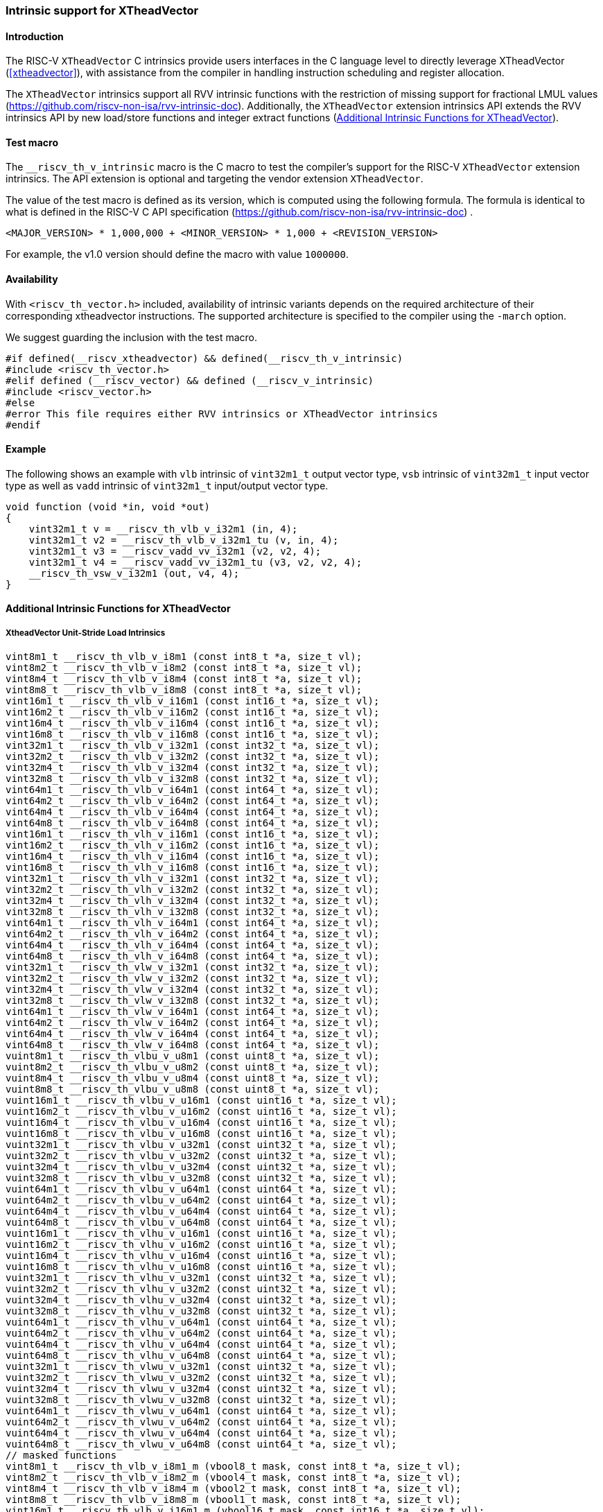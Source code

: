 [#intrinsics]
=== Intrinsic support for XTheadVector

==== Introduction
The RISC-V `XTheadVector` C intrinsics provide users interfaces in the C language level to directly leverage XTheadVector (<<#xtheadvector>>), with assistance from the compiler in handling instruction scheduling and register allocation.

The `XTheadVector` intrinsics support all RVV intrinsic functions with the restriction of missing support for fractional LMUL values (https://github.com/riscv-non-isa/rvv-intrinsic-doc). Additionally, the `XTheadVector` extension intrinsics API extends the RVV intrinsics API by new load/store functions and integer extract functions (<<#appendix>>).

==== Test macro
The `__riscv_th_v_intrinsic` macro is the C macro to test the compiler's support for the RISC-V `XTheadVector` extension intrinsics. The API extension is optional and targeting the vendor extension `XTheadVector`.

The value of the test macro is defined as its version, which is computed using the following formula. The formula is identical to what is defined in the RISC-V C API specification (https://github.com/riscv-non-isa/rvv-intrinsic-doc) .

----
<MAJOR_VERSION> * 1,000,000 + <MINOR_VERSION> * 1,000 + <REVISION_VERSION>
----

For example, the v1.0 version should define the macro with value `1000000`.

==== Availability

With `<riscv_th_vector.h>` included, availability of intrinsic variants depends on the required architecture of their corresponding xtheadvector instructions. The supported architecture is specified to the compiler using the `-march` option.

We suggest guarding the inclusion with the test macro.

[,c]
----
#if defined(__riscv_xtheadvector) && defined(__riscv_th_v_intrinsic)
#include <riscv_th_vector.h>
#elif defined (__riscv_vector) && defined (__riscv_v_intrinsic)
#include <riscv_vector.h>
#else
#error This file requires either RVV intrinsics or XTheadVector intrinsics
#endif
----

==== Example

The following shows an example with `vlb` intrinsic of `vint32m1_t` output vector type, `vsb` intrinsic of `vint32m1_t` input vector type as well as `vadd` intrinsic of `vint32m1_t` input/output vector type.

[,c]
----
void function (void *in, void *out)
{
    vint32m1_t v = __riscv_th_vlb_v_i32m1 (in, 4);
    vint32m1_t v2 = __riscv_th_vlb_v_i32m1_tu (v, in, 4);
    vint32m1_t v3 = __riscv_vadd_vv_i32m1 (v2, v2, 4);
    vint32m1_t v4 = __riscv_vadd_vv_i32m1_tu (v3, v2, v2, 4);
    __riscv_th_vsw_v_i32m1 (out, v4, 4);
}
----

[#appendix]
==== Additional Intrinsic Functions for XTheadVector

[[xtheadvector-unit-stride-load]]
===== XtheadVector Unit-Stride Load Intrinsics

[,c]
----
vint8m1_t __riscv_th_vlb_v_i8m1 (const int8_t *a, size_t vl);
vint8m2_t __riscv_th_vlb_v_i8m2 (const int8_t *a, size_t vl);
vint8m4_t __riscv_th_vlb_v_i8m4 (const int8_t *a, size_t vl);
vint8m8_t __riscv_th_vlb_v_i8m8 (const int8_t *a, size_t vl);
vint16m1_t __riscv_th_vlb_v_i16m1 (const int16_t *a, size_t vl);
vint16m2_t __riscv_th_vlb_v_i16m2 (const int16_t *a, size_t vl);
vint16m4_t __riscv_th_vlb_v_i16m4 (const int16_t *a, size_t vl);
vint16m8_t __riscv_th_vlb_v_i16m8 (const int16_t *a, size_t vl);
vint32m1_t __riscv_th_vlb_v_i32m1 (const int32_t *a, size_t vl);
vint32m2_t __riscv_th_vlb_v_i32m2 (const int32_t *a, size_t vl);
vint32m4_t __riscv_th_vlb_v_i32m4 (const int32_t *a, size_t vl);
vint32m8_t __riscv_th_vlb_v_i32m8 (const int32_t *a, size_t vl);
vint64m1_t __riscv_th_vlb_v_i64m1 (const int64_t *a, size_t vl);
vint64m2_t __riscv_th_vlb_v_i64m2 (const int64_t *a, size_t vl);
vint64m4_t __riscv_th_vlb_v_i64m4 (const int64_t *a, size_t vl);
vint64m8_t __riscv_th_vlb_v_i64m8 (const int64_t *a, size_t vl);
vint16m1_t __riscv_th_vlh_v_i16m1 (const int16_t *a, size_t vl);
vint16m2_t __riscv_th_vlh_v_i16m2 (const int16_t *a, size_t vl);
vint16m4_t __riscv_th_vlh_v_i16m4 (const int16_t *a, size_t vl);
vint16m8_t __riscv_th_vlh_v_i16m8 (const int16_t *a, size_t vl);
vint32m1_t __riscv_th_vlh_v_i32m1 (const int32_t *a, size_t vl);
vint32m2_t __riscv_th_vlh_v_i32m2 (const int32_t *a, size_t vl);
vint32m4_t __riscv_th_vlh_v_i32m4 (const int32_t *a, size_t vl);
vint32m8_t __riscv_th_vlh_v_i32m8 (const int32_t *a, size_t vl);
vint64m1_t __riscv_th_vlh_v_i64m1 (const int64_t *a, size_t vl);
vint64m2_t __riscv_th_vlh_v_i64m2 (const int64_t *a, size_t vl);
vint64m4_t __riscv_th_vlh_v_i64m4 (const int64_t *a, size_t vl);
vint64m8_t __riscv_th_vlh_v_i64m8 (const int64_t *a, size_t vl);
vint32m1_t __riscv_th_vlw_v_i32m1 (const int32_t *a, size_t vl);
vint32m2_t __riscv_th_vlw_v_i32m2 (const int32_t *a, size_t vl);
vint32m4_t __riscv_th_vlw_v_i32m4 (const int32_t *a, size_t vl);
vint32m8_t __riscv_th_vlw_v_i32m8 (const int32_t *a, size_t vl);
vint64m1_t __riscv_th_vlw_v_i64m1 (const int64_t *a, size_t vl);
vint64m2_t __riscv_th_vlw_v_i64m2 (const int64_t *a, size_t vl);
vint64m4_t __riscv_th_vlw_v_i64m4 (const int64_t *a, size_t vl);
vint64m8_t __riscv_th_vlw_v_i64m8 (const int64_t *a, size_t vl);
vuint8m1_t __riscv_th_vlbu_v_u8m1 (const uint8_t *a, size_t vl);
vuint8m2_t __riscv_th_vlbu_v_u8m2 (const uint8_t *a, size_t vl);
vuint8m4_t __riscv_th_vlbu_v_u8m4 (const uint8_t *a, size_t vl);
vuint8m8_t __riscv_th_vlbu_v_u8m8 (const uint8_t *a, size_t vl);
vuint16m1_t __riscv_th_vlbu_v_u16m1 (const uint16_t *a, size_t vl);
vuint16m2_t __riscv_th_vlbu_v_u16m2 (const uint16_t *a, size_t vl);
vuint16m4_t __riscv_th_vlbu_v_u16m4 (const uint16_t *a, size_t vl);
vuint16m8_t __riscv_th_vlbu_v_u16m8 (const uint16_t *a, size_t vl);
vuint32m1_t __riscv_th_vlbu_v_u32m1 (const uint32_t *a, size_t vl);
vuint32m2_t __riscv_th_vlbu_v_u32m2 (const uint32_t *a, size_t vl);
vuint32m4_t __riscv_th_vlbu_v_u32m4 (const uint32_t *a, size_t vl);
vuint32m8_t __riscv_th_vlbu_v_u32m8 (const uint32_t *a, size_t vl);
vuint64m1_t __riscv_th_vlbu_v_u64m1 (const uint64_t *a, size_t vl);
vuint64m2_t __riscv_th_vlbu_v_u64m2 (const uint64_t *a, size_t vl);
vuint64m4_t __riscv_th_vlbu_v_u64m4 (const uint64_t *a, size_t vl);
vuint64m8_t __riscv_th_vlbu_v_u64m8 (const uint64_t *a, size_t vl);
vuint16m1_t __riscv_th_vlhu_v_u16m1 (const uint16_t *a, size_t vl);
vuint16m2_t __riscv_th_vlhu_v_u16m2 (const uint16_t *a, size_t vl);
vuint16m4_t __riscv_th_vlhu_v_u16m4 (const uint16_t *a, size_t vl);
vuint16m8_t __riscv_th_vlhu_v_u16m8 (const uint16_t *a, size_t vl);
vuint32m1_t __riscv_th_vlhu_v_u32m1 (const uint32_t *a, size_t vl);
vuint32m2_t __riscv_th_vlhu_v_u32m2 (const uint32_t *a, size_t vl);
vuint32m4_t __riscv_th_vlhu_v_u32m4 (const uint32_t *a, size_t vl);
vuint32m8_t __riscv_th_vlhu_v_u32m8 (const uint32_t *a, size_t vl);
vuint64m1_t __riscv_th_vlhu_v_u64m1 (const uint64_t *a, size_t vl);
vuint64m2_t __riscv_th_vlhu_v_u64m2 (const uint64_t *a, size_t vl);
vuint64m4_t __riscv_th_vlhu_v_u64m4 (const uint64_t *a, size_t vl);
vuint64m8_t __riscv_th_vlhu_v_u64m8 (const uint64_t *a, size_t vl);
vuint32m1_t __riscv_th_vlwu_v_u32m1 (const uint32_t *a, size_t vl);
vuint32m2_t __riscv_th_vlwu_v_u32m2 (const uint32_t *a, size_t vl);
vuint32m4_t __riscv_th_vlwu_v_u32m4 (const uint32_t *a, size_t vl);
vuint32m8_t __riscv_th_vlwu_v_u32m8 (const uint32_t *a, size_t vl);
vuint64m1_t __riscv_th_vlwu_v_u64m1 (const uint64_t *a, size_t vl);
vuint64m2_t __riscv_th_vlwu_v_u64m2 (const uint64_t *a, size_t vl);
vuint64m4_t __riscv_th_vlwu_v_u64m4 (const uint64_t *a, size_t vl);
vuint64m8_t __riscv_th_vlwu_v_u64m8 (const uint64_t *a, size_t vl);
// masked functions
vint8m1_t __riscv_th_vlb_v_i8m1_m (vbool8_t mask, const int8_t *a, size_t vl);
vint8m2_t __riscv_th_vlb_v_i8m2_m (vbool4_t mask, const int8_t *a, size_t vl);
vint8m4_t __riscv_th_vlb_v_i8m4_m (vbool2_t mask, const int8_t *a, size_t vl);
vint8m8_t __riscv_th_vlb_v_i8m8_m (vbool1_t mask, const int8_t *a, size_t vl);
vint16m1_t __riscv_th_vlb_v_i16m1_m (vbool16_t mask, const int16_t *a, size_t vl);
vint16m2_t __riscv_th_vlb_v_i16m2_m (vbool8_t mask, const int16_t *a, size_t vl);
vint16m4_t __riscv_th_vlb_v_i16m4_m (vbool4_t mask, const int16_t *a, size_t vl);
vint16m8_t __riscv_th_vlb_v_i16m8_m (vbool2_t mask, const int16_t *a, size_t vl);
vint32m1_t __riscv_th_vlb_v_i32m1_m (vbool32_t mask, const int32_t *a, size_t vl);
vint32m2_t __riscv_th_vlb_v_i32m2_m (vbool16_t mask, const int32_t *a, size_t vl);
vint32m4_t __riscv_th_vlb_v_i32m4_m (vbool8_t mask, const int32_t *a, size_t vl);
vint32m8_t __riscv_th_vlb_v_i32m8_m (vbool4_t mask, const int32_t *a, size_t vl);
vint64m1_t __riscv_th_vlb_v_i64m1_m (vbool64_t mask, const int64_t *a, size_t vl);
vint64m2_t __riscv_th_vlb_v_i64m2_m (vbool32_t mask, const int64_t *a, size_t vl);
vint64m4_t __riscv_th_vlb_v_i64m4_m (vbool16_t mask, const int64_t *a, size_t vl);
vint64m8_t __riscv_th_vlb_v_i64m8_m (vbool8_t mask, const int64_t *a, size_t vl);
vint16m1_t __riscv_th_vlh_v_i16m1_m (vbool16_t mask, const int16_t *a, size_t vl);
vint16m2_t __riscv_th_vlh_v_i16m2_m (vbool8_t mask, const int16_t *a, size_t vl);
vint16m4_t __riscv_th_vlh_v_i16m4_m (vbool4_t mask, const int16_t *a, size_t vl);
vint16m8_t __riscv_th_vlh_v_i16m8_m (vbool2_t mask, const int16_t *a, size_t vl);
vint32m1_t __riscv_th_vlh_v_i32m1_m (vbool32_t mask, const int32_t *a, size_t vl);
vint32m2_t __riscv_th_vlh_v_i32m2_m (vbool16_t mask, const int32_t *a, size_t vl);
vint32m4_t __riscv_th_vlh_v_i32m4_m (vbool8_t mask, const int32_t *a, size_t vl);
vint32m8_t __riscv_th_vlh_v_i32m8_m (vbool4_t mask, const int32_t *a, size_t vl);
vint64m1_t __riscv_th_vlh_v_i64m1_m (vbool64_t mask, const int64_t *a, size_t vl);
vint64m2_t __riscv_th_vlh_v_i64m2_m (vbool32_t mask, const int64_t *a, size_t vl);
vint64m4_t __riscv_th_vlh_v_i64m4_m (vbool16_t mask, const int64_t *a, size_t vl);
vint64m8_t __riscv_th_vlh_v_i64m8_m (vbool8_t mask, const int64_t *a, size_t vl);
vint32m1_t __riscv_th_vlw_v_i32m1_m (vbool32_t mask, const int32_t *a, size_t vl);
vint32m2_t __riscv_th_vlw_v_i32m2_m (vbool16_t mask, const int32_t *a, size_t vl);
vint32m4_t __riscv_th_vlw_v_i32m4_m (vbool8_t mask, const int32_t *a, size_t vl);
vint32m8_t __riscv_th_vlw_v_i32m8_m (vbool4_t mask, const int32_t *a, size_t vl);
vint64m1_t __riscv_th_vlw_v_i64m1_m (vbool64_t mask, const int64_t *a, size_t vl);
vint64m2_t __riscv_th_vlw_v_i64m2_m (vbool32_t mask, const int64_t *a, size_t vl);
vint64m4_t __riscv_th_vlw_v_i64m4_m (vbool16_t mask, const int64_t *a, size_t vl);
vint64m8_t __riscv_th_vlw_v_i64m8_m (vbool8_t mask, const int64_t *a, size_t vl);
vuint8m1_t __riscv_th_vlbu_v_u8m1_m (vbool8_t mask, const uint8_t *a, size_t vl);
vuint8m2_t __riscv_th_vlbu_v_u8m2_m (vbool4_t mask, const uint8_t *a, size_t vl);
vuint8m4_t __riscv_th_vlbu_v_u8m4_m (vbool2_t mask, const uint8_t *a, size_t vl);
vuint8m8_t __riscv_th_vlbu_v_u8m8_m (vbool1_t mask, const uint8_t *a, size_t vl);
vuint16m1_t __riscv_th_vlbu_v_u16m1_m (vbool16_t mask, const uint16_t *a, size_t vl);
vuint16m2_t __riscv_th_vlbu_v_u16m2_m (vbool8_t mask, const uint16_t *a, size_t vl);
vuint16m4_t __riscv_th_vlbu_v_u16m4_m (vbool4_t mask, const uint16_t *a, size_t vl);
vuint16m8_t __riscv_th_vlbu_v_u16m8_m (vbool2_t mask, const uint16_t *a, size_t vl);
vuint32m1_t __riscv_th_vlbu_v_u32m1_m (vbool32_t mask, const uint32_t *a, size_t vl);
vuint32m2_t __riscv_th_vlbu_v_u32m2_m (vbool16_t mask, const uint32_t *a, size_t vl);
vuint32m4_t __riscv_th_vlbu_v_u32m4_m (vbool8_t mask, const uint32_t *a, size_t vl);
vuint32m8_t __riscv_th_vlbu_v_u32m8_m (vbool4_t mask, const uint32_t *a, size_t vl);
vuint64m1_t __riscv_th_vlbu_v_u64m1_m (vbool64_t mask, const uint64_t *a, size_t vl);
vuint64m2_t __riscv_th_vlbu_v_u64m2_m (vbool32_t mask, const uint64_t *a, size_t vl);
vuint64m4_t __riscv_th_vlbu_v_u64m4_m (vbool16_t mask, const uint64_t *a, size_t vl);
vuint64m8_t __riscv_th_vlbu_v_u64m8_m (vbool8_t mask, const uint64_t *a, size_t vl);
vuint16m1_t __riscv_th_vlhu_v_u16m1_m (vbool16_t mask, const uint16_t *a, size_t vl);
vuint16m2_t __riscv_th_vlhu_v_u16m2_m (vbool8_t mask, const uint16_t *a, size_t vl);
vuint16m4_t __riscv_th_vlhu_v_u16m4_m (vbool4_t mask, const uint16_t *a, size_t vl);
vuint16m8_t __riscv_th_vlhu_v_u16m8_m (vbool2_t mask, const uint16_t *a, size_t vl);
vuint32m1_t __riscv_th_vlhu_v_u32m1_m (vbool32_t mask, const uint32_t *a, size_t vl);
vuint32m2_t __riscv_th_vlhu_v_u32m2_m (vbool16_t mask, const uint32_t *a, size_t vl);
vuint32m4_t __riscv_th_vlhu_v_u32m4_m (vbool8_t mask, const uint32_t *a, size_t vl);
vuint32m8_t __riscv_th_vlhu_v_u32m8_m (vbool4_t mask, const uint32_t *a, size_t vl);
vuint64m1_t __riscv_th_vlhu_v_u64m1_m (vbool64_t mask, const uint64_t *a, size_t vl);
vuint64m2_t __riscv_th_vlhu_v_u64m2_m (vbool32_t mask, const uint64_t *a, size_t vl);
vuint64m4_t __riscv_th_vlhu_v_u64m4_m (vbool16_t mask, const uint64_t *a, size_t vl);
vuint64m8_t __riscv_th_vlhu_v_u64m8_m (vbool8_t mask, const uint64_t *a, size_t vl);
vuint32m1_t __riscv_th_vlwu_v_u32m1_m (vbool32_t mask, const uint32_t *a, size_t vl);
vuint32m2_t __riscv_th_vlwu_v_u32m2_m (vbool16_t mask, const uint32_t *a, size_t vl);
vuint32m4_t __riscv_th_vlwu_v_u32m4_m (vbool8_t mask, const uint32_t *a, size_t vl);
vuint32m8_t __riscv_th_vlwu_v_u32m8_m (vbool4_t mask, const uint32_t *a, size_t vl);
vuint64m1_t __riscv_th_vlwu_v_u64m1_m (vbool64_t mask, const uint64_t *a, size_t vl);
vuint64m2_t __riscv_th_vlwu_v_u64m2_m (vbool32_t mask, const uint64_t *a, size_t vl);
vuint64m4_t __riscv_th_vlwu_v_u64m4_m (vbool16_t mask, const uint64_t *a, size_t vl);
vuint64m8_t __riscv_th_vlwu_v_u64m8_m (vbool8_t mask, const uint64_t *a, size_t vl);

----

[[xtheadvector-unit-stride-store]]
===== XTheadVector Unit-Stride Store Intrinsics

[,c]
----
void __riscv_th_vsb_v_i8m1 (int8_t *a, vint8m1_t b, size_t vl);
void __riscv_th_vsb_v_i8m2 (int8_t *a, vint8m2_t b, size_t vl);
void __riscv_th_vsb_v_i8m4 (int8_t *a, vint8m4_t b, size_t vl);
void __riscv_th_vsb_v_i8m8 (int8_t *a, vint8m8_t b, size_t vl);
void __riscv_th_vsb_v_u8m1 (uint8_t *a, vuint8m1_t b, size_t vl);
void __riscv_th_vsb_v_u8m2 (uint8_t *a, vuint8m2_t b, size_t vl);
void __riscv_th_vsb_v_u8m4 (uint8_t *a, vuint8m4_t b, size_t vl);
void __riscv_th_vsb_v_u8m8 (uint8_t *a, vuint8m8_t b, size_t vl);
void __riscv_th_vsh_v_i16m1 (int16_t *a, vint16m1_t b, size_t vl);
void __riscv_th_vsh_v_i16m2 (int16_t *a, vint16m2_t b, size_t vl);
void __riscv_th_vsh_v_i16m4 (int16_t *a, vint16m4_t b, size_t vl);
void __riscv_th_vsh_v_i16m8 (int16_t *a, vint16m8_t b, size_t vl);
void __riscv_th_vsh_v_u16m1 (uint16_t *a, vuint16m1_t b, size_t vl);
void __riscv_th_vsh_v_u16m2 (uint16_t *a, vuint16m2_t b, size_t vl);
void __riscv_th_vsh_v_u16m4 (uint16_t *a, vuint16m4_t b, size_t vl);
void __riscv_th_vsh_v_u16m8 (uint16_t *a, vuint16m8_t b, size_t vl);
void __riscv_th_vsw_v_i32m1 (int32_t *a, vint32m1_t b, size_t vl);
void __riscv_th_vsw_v_i32m2 (int32_t *a, vint32m2_t b, size_t vl);
void __riscv_th_vsw_v_i32m4 (int32_t *a, vint32m4_t b, size_t vl);
void __riscv_th_vsw_v_i32m8 (int32_t *a, vint32m8_t b, size_t vl);
void __riscv_th_vsw_v_u32m1 (uint32_t *a, vuint32m1_t b, size_t vl);
void __riscv_th_vsw_v_u32m2 (uint32_t *a, vuint32m2_t b, size_t vl);
void __riscv_th_vsw_v_u32m4 (uint32_t *a, vuint32m4_t b, size_t vl);
void __riscv_th_vsw_v_u32m8 (uint32_t *a, vuint32m8_t b, size_t vl);
// masked functions
void __riscv_th_vsb_v_i8m1_m (vbool8_t mask, int8_t *a, vint8m1_t b, size_t vl);
void __riscv_th_vsb_v_i8m2_m (vbool4_t mask, int8_t *a, vint8m2_t b, size_t vl);
void __riscv_th_vsb_v_i8m4_m (vbool2_t mask, int8_t *a, vint8m4_t b, size_t vl);
void __riscv_th_vsb_v_i8m8_m (vbool1_t mask, int8_t *a, vint8m8_t b, size_t vl);
void __riscv_th_vsb_v_u8m1_m (vbool8_t mask, uint8_t *a, vuint8m1_t b, size_t vl);
void __riscv_th_vsb_v_u8m2_m (vbool4_t mask, uint8_t *a, vuint8m2_t b, size_t vl);
void __riscv_th_vsb_v_u8m4_m (vbool2_t mask, uint8_t *a, vuint8m4_t b, size_t vl);
void __riscv_th_vsb_v_u8m8_m (vbool1_t mask, uint8_t *a, vuint8m8_t b, size_t vl);
void __riscv_th_vsh_v_i16m1_m (vbool16_t mask, int16_t *a, vint16m1_t b, size_t vl);
void __riscv_th_vsh_v_i16m2_m (vbool8_t mask, int16_t *a, vint16m2_t b, size_t vl);
void __riscv_th_vsh_v_i16m4_m (vbool4_t mask, int16_t *a, vint16m4_t b, size_t vl);
void __riscv_th_vsh_v_i16m8_m (vbool2_t mask, int16_t *a, vint16m8_t b, size_t vl);
void __riscv_th_vsh_v_u16m1_m (vbool16_t mask, uint16_t *a, vuint16m1_t b, size_t vl);
void __riscv_th_vsh_v_u16m2_m (vbool8_t mask, uint16_t *a, vuint16m2_t b, size_t vl);
void __riscv_th_vsh_v_u16m4_m (vbool4_t mask, uint16_t *a, vuint16m4_t b, size_t vl);
void __riscv_th_vsh_v_u16m8_m (vbool2_t mask, uint16_t *a, vuint16m8_t b, size_t vl);
void __riscv_th_vsw_v_i32m1_m (vbool32_t mask, int32_t *a, vint32m1_t b, size_t vl);
void __riscv_th_vsw_v_i32m2_m (vbool16_t mask, int32_t *a, vint32m2_t b, size_t vl);
void __riscv_th_vsw_v_i32m4_m (vbool8_t mask, int32_t *a, vint32m4_t b, size_t vl);
void __riscv_th_vsw_v_i32m8_m (vbool4_t mask, int32_t *a, vint32m8_t b, size_t vl);
void __riscv_th_vsw_v_u32m1_m (vbool32_t mask, uint32_t *a, vuint32m1_t b, size_t vl);
void __riscv_th_vsw_v_u32m2_m (vbool16_t mask, uint32_t *a, vuint32m2_t b, size_t vl);
void __riscv_th_vsw_v_u32m4_m (vbool8_t mask, uint32_t *a, vuint32m4_t b, size_t vl);
void __riscv_th_vsw_v_u32m8_m (vbool4_t mask, uint32_t *a, vuint32m8_t b, size_t vl);
----

[[xtheadvectorvector-strided-load]]
===== XTheadVector Strided Load Intrinsics

[,c]
----
vint8m1_t __riscv_th_vlsb_v_i8m1 (const int8_t *a, size_t stride, size_t vl);
vint8m2_t __riscv_th_vlsb_v_i8m2 (const int8_t *a, size_t stride, size_t vl);
vint8m4_t __riscv_th_vlsb_v_i8m4 (const int8_t *a, size_t stride, size_t vl);
vint8m8_t __riscv_th_vlsb_v_i8m8 (const int8_t *a, size_t stride, size_t vl);
vint16m1_t __riscv_th_vlsb_v_i16m1 (const int16_t *a, size_t stride, size_t vl);
vint16m2_t __riscv_th_vlsb_v_i16m2 (const int16_t *a, size_t stride, size_t vl);
vint16m4_t __riscv_th_vlsb_v_i16m4 (const int16_t *a, size_t stride, size_t vl);
vint16m8_t __riscv_th_vlsb_v_i16m8 (const int16_t *a, size_t stride, size_t vl);
vint32m1_t __riscv_th_vlsb_v_i32m1 (const int32_t *a, size_t stride, size_t vl);
vint32m2_t __riscv_th_vlsb_v_i32m2 (const int32_t *a, size_t stride, size_t vl);
vint32m4_t __riscv_th_vlsb_v_i32m4 (const int32_t *a, size_t stride, size_t vl);
vint32m8_t __riscv_th_vlsb_v_i32m8 (const int32_t *a, size_t stride, size_t vl);
vint64m1_t __riscv_th_vlsb_v_i64m1 (const int64_t *a, size_t stride, size_t vl);
vint64m2_t __riscv_th_vlsb_v_i64m2 (const int64_t *a, size_t stride, size_t vl);
vint64m4_t __riscv_th_vlsb_v_i64m4 (const int64_t *a, size_t stride, size_t vl);
vint64m8_t __riscv_th_vlsb_v_i64m8 (const int64_t *a, size_t stride, size_t vl);
vint16m1_t __riscv_th_vlsh_v_i16m1 (const int16_t *a, size_t stride, size_t vl);
vint16m2_t __riscv_th_vlsh_v_i16m2 (const int16_t *a, size_t stride, size_t vl);
vint16m4_t __riscv_th_vlsh_v_i16m4 (const int16_t *a, size_t stride, size_t vl);
vint16m8_t __riscv_th_vlsh_v_i16m8 (const int16_t *a, size_t stride, size_t vl);
vint32m1_t __riscv_th_vlsh_v_i32m1 (const int32_t *a, size_t stride, size_t vl);
vint32m2_t __riscv_th_vlsh_v_i32m2 (const int32_t *a, size_t stride, size_t vl);
vint32m4_t __riscv_th_vlsh_v_i32m4 (const int32_t *a, size_t stride, size_t vl);
vint32m8_t __riscv_th_vlsh_v_i32m8 (const int32_t *a, size_t stride, size_t vl);
vint64m1_t __riscv_th_vlsh_v_i64m1 (const int64_t *a, size_t stride, size_t vl);
vint64m2_t __riscv_th_vlsh_v_i64m2 (const int64_t *a, size_t stride, size_t vl);
vint64m4_t __riscv_th_vlsh_v_i64m4 (const int64_t *a, size_t stride, size_t vl);
vint64m8_t __riscv_th_vlsh_v_i64m8 (const int64_t *a, size_t stride, size_t vl);
vint32m1_t __riscv_th_vlsw_v_i32m1 (const int32_t *a, size_t stride, size_t vl);
vint32m2_t __riscv_th_vlsw_v_i32m2 (const int32_t *a, size_t stride, size_t vl);
vint32m4_t __riscv_th_vlsw_v_i32m4 (const int32_t *a, size_t stride, size_t vl);
vint32m8_t __riscv_th_vlsw_v_i32m8 (const int32_t *a, size_t stride, size_t vl);
vint64m1_t __riscv_th_vlsw_v_i64m1 (const int64_t *a, size_t stride, size_t vl);
vint64m2_t __riscv_th_vlsw_v_i64m2 (const int64_t *a, size_t stride, size_t vl);
vint64m4_t __riscv_th_vlsw_v_i64m4 (const int64_t *a, size_t stride, size_t vl);
vint64m8_t __riscv_th_vlsw_v_i64m8 (const int64_t *a, size_t stride, size_t vl);
vuint8m1_t __riscv_th_vlsbu_v_u8m1 (const uint8_t *a, size_t stride, size_t vl);
vuint8m2_t __riscv_th_vlsbu_v_u8m2 (const uint8_t *a, size_t stride, size_t vl);
vuint8m4_t __riscv_th_vlsbu_v_u8m4 (const uint8_t *a, size_t stride, size_t vl);
vuint8m8_t __riscv_th_vlsbu_v_u8m8 (const uint8_t *a, size_t stride, size_t vl);
vuint16m1_t __riscv_th_vlsbu_v_u16m1 (const uint16_t *a, size_t stride, size_t vl);
vuint16m2_t __riscv_th_vlsbu_v_u16m2 (const uint16_t *a, size_t stride, size_t vl);
vuint16m4_t __riscv_th_vlsbu_v_u16m4 (const uint16_t *a, size_t stride, size_t vl);
vuint16m8_t __riscv_th_vlsbu_v_u16m8 (const uint16_t *a, size_t stride, size_t vl);
vuint32m1_t __riscv_th_vlsbu_v_u32m1 (const uint32_t *a, size_t stride, size_t vl);
vuint32m2_t __riscv_th_vlsbu_v_u32m2 (const uint32_t *a, size_t stride, size_t vl);
vuint32m4_t __riscv_th_vlsbu_v_u32m4 (const uint32_t *a, size_t stride, size_t vl);
vuint32m8_t __riscv_th_vlsbu_v_u32m8 (const uint32_t *a, size_t stride, size_t vl);
vuint64m1_t __riscv_th_vlsbu_v_u64m1 (const uint64_t *a, size_t stride, size_t vl);
vuint64m2_t __riscv_th_vlsbu_v_u64m2 (const uint64_t *a, size_t stride, size_t vl);
vuint64m4_t __riscv_th_vlsbu_v_u64m4 (const uint64_t *a, size_t stride, size_t vl);
vuint64m8_t __riscv_th_vlsbu_v_u64m8 (const uint64_t *a, size_t stride, size_t vl);
vuint16m1_t __riscv_th_vlshu_v_u16m1 (const uint16_t *a, size_t stride, size_t vl);
vuint16m2_t __riscv_th_vlshu_v_u16m2 (const uint16_t *a, size_t stride, size_t vl);
vuint16m4_t __riscv_th_vlshu_v_u16m4 (const uint16_t *a, size_t stride, size_t vl);
vuint16m8_t __riscv_th_vlshu_v_u16m8 (const uint16_t *a, size_t stride, size_t vl);
vuint32m1_t __riscv_th_vlshu_v_u32m1 (const uint32_t *a, size_t stride, size_t vl);
vuint32m2_t __riscv_th_vlshu_v_u32m2 (const uint32_t *a, size_t stride, size_t vl);
vuint32m4_t __riscv_th_vlshu_v_u32m4 (const uint32_t *a, size_t stride, size_t vl);
vuint32m8_t __riscv_th_vlshu_v_u32m8 (const uint32_t *a, size_t stride, size_t vl);
vuint64m1_t __riscv_th_vlshu_v_u64m1 (const uint64_t *a, size_t stride, size_t vl);
vuint64m2_t __riscv_th_vlshu_v_u64m2 (const uint64_t *a, size_t stride, size_t vl);
vuint64m4_t __riscv_th_vlshu_v_u64m4 (const uint64_t *a, size_t stride, size_t vl);
vuint64m8_t __riscv_th_vlshu_v_u64m8 (const uint64_t *a, size_t stride, size_t vl);
vuint32m1_t __riscv_th_vlswu_v_u32m1 (const uint32_t *a, size_t stride, size_t vl);
vuint32m2_t __riscv_th_vlswu_v_u32m2 (const uint32_t *a, size_t stride, size_t vl);
vuint32m4_t __riscv_th_vlswu_v_u32m4 (const uint32_t *a, size_t stride, size_t vl);
vuint32m8_t __riscv_th_vlswu_v_u32m8 (const uint32_t *a, size_t stride, size_t vl);
vuint64m1_t __riscv_th_vlswu_v_u64m1 (const uint64_t *a, size_t stride, size_t vl);
vuint64m2_t __riscv_th_vlswu_v_u64m2 (const uint64_t *a, size_t stride, size_t vl);
vuint64m4_t __riscv_th_vlswu_v_u64m4 (const uint64_t *a, size_t stride, size_t vl);
vuint64m8_t __riscv_th_vlswu_v_u64m8 (const uint64_t *a, size_t stride, size_t vl);
// masked functions
vint8m1_t __riscv_th_vlsb_v_i8m1_m (vbool8_t mask, const int8_t *a, size_t stride, size_t vl);
vint8m2_t __riscv_th_vlsb_v_i8m2_m (vbool4_t mask, const int8_t *a, size_t stride, size_t vl);
vint8m4_t __riscv_th_vlsb_v_i8m4_m (vbool2_t mask, const int8_t *a, size_t stride, size_t vl);
vint8m8_t __riscv_th_vlsb_v_i8m8_m (vbool1_t mask, const int8_t *a, size_t stride, size_t vl);
vint16m1_t __riscv_th_vlsb_v_i16m1_m (vbool16_t mask, const int16_t *a, size_t stride, size_t vl);
vint16m2_t __riscv_th_vlsb_v_i16m2_m (vbool8_t mask, const int16_t *a, size_t stride, size_t vl);
vint16m4_t __riscv_th_vlsb_v_i16m4_m (vbool4_t mask, const int16_t *a, size_t stride, size_t vl);
vint16m8_t __riscv_th_vlsb_v_i16m8_m (vbool2_t mask, const int16_t *a, size_t stride, size_t vl);
vint32m1_t __riscv_th_vlsb_v_i32m1_m (vbool32_t mask, const int32_t *a, size_t stride, size_t vl);
vint32m2_t __riscv_th_vlsb_v_i32m2_m (vbool16_t mask, const int32_t *a, size_t stride, size_t vl);
vint32m4_t __riscv_th_vlsb_v_i32m4_m (vbool8_t mask, const int32_t *a, size_t stride, size_t vl);
vint32m8_t __riscv_th_vlsb_v_i32m8_m (vbool4_t mask, const int32_t *a, size_t stride, size_t vl);
vint64m1_t __riscv_th_vlsb_v_i64m1_m (vbool64_t mask, const int64_t *a, size_t stride, size_t vl);
vint64m2_t __riscv_th_vlsb_v_i64m2_m (vbool32_t mask, const int64_t *a, size_t stride, size_t vl);
vint64m4_t __riscv_th_vlsb_v_i64m4_m (vbool16_t mask, const int64_t *a, size_t stride, size_t vl);
vint64m8_t __riscv_th_vlsb_v_i64m8_m (vbool8_t mask, const int64_t *a, size_t stride, size_t vl);
vint16m1_t __riscv_th_vlsh_v_i16m1_m (vbool16_t mask, const int16_t *a, size_t stride, size_t vl);
vint16m2_t __riscv_th_vlsh_v_i16m2_m (vbool8_t mask, const int16_t *a, size_t stride, size_t vl);
vint16m4_t __riscv_th_vlsh_v_i16m4_m (vbool4_t mask, const int16_t *a, size_t stride, size_t vl);
vint16m8_t __riscv_th_vlsh_v_i16m8_m (vbool2_t mask, const int16_t *a, size_t stride, size_t vl);
vint32m1_t __riscv_th_vlsh_v_i32m1_m (vbool32_t mask, const int32_t *a, size_t stride, size_t vl);
vint32m2_t __riscv_th_vlsh_v_i32m2_m (vbool16_t mask, const int32_t *a, size_t stride, size_t vl);
vint32m4_t __riscv_th_vlsh_v_i32m4_m (vbool8_t mask, const int32_t *a, size_t stride, size_t vl);
vint32m8_t __riscv_th_vlsh_v_i32m8_m (vbool4_t mask, const int32_t *a, size_t stride, size_t vl);
vint64m1_t __riscv_th_vlsh_v_i64m1_m (vbool64_t mask, const int64_t *a, size_t stride, size_t vl);
vint64m2_t __riscv_th_vlsh_v_i64m2_m (vbool32_t mask, const int64_t *a, size_t stride, size_t vl);
vint64m4_t __riscv_th_vlsh_v_i64m4_m (vbool16_t mask, const int64_t *a, size_t stride, size_t vl);
vint64m8_t __riscv_th_vlsh_v_i64m8_m (vbool8_t mask, const int64_t *a, size_t stride, size_t vl);
vint32m1_t __riscv_th_vlsw_v_i32m1_m (vbool32_t mask, const int32_t *a, size_t stride, size_t vl);
vint32m2_t __riscv_th_vlsw_v_i32m2_m (vbool16_t mask, const int32_t *a, size_t stride, size_t vl);
vint32m4_t __riscv_th_vlsw_v_i32m4_m (vbool8_t mask, const int32_t *a, size_t stride, size_t vl);
vint32m8_t __riscv_th_vlsw_v_i32m8_m (vbool4_t mask, const int32_t *a, size_t stride, size_t vl);
vint64m1_t __riscv_th_vlsw_v_i64m1_m (vbool64_t mask, const int64_t *a, size_t stride, size_t vl);
vint64m2_t __riscv_th_vlsw_v_i64m2_m (vbool32_t mask, const int64_t *a, size_t stride, size_t vl);
vint64m4_t __riscv_th_vlsw_v_i64m4_m (vbool16_t mask, const int64_t *a, size_t stride, size_t vl);
vint64m8_t __riscv_th_vlsw_v_i64m8_m (vbool8_t mask, const int64_t *a, size_t stride, size_t vl);
vuint8m1_t __riscv_th_vlsbu_v_u8m1_m (vbool8_t mask, const uint8_t *a, size_t stride, size_t vl);
vuint8m2_t __riscv_th_vlsbu_v_u8m2_m (vbool4_t mask, const uint8_t *a, size_t stride, size_t vl);
vuint8m4_t __riscv_th_vlsbu_v_u8m4_m (vbool2_t mask, const uint8_t *a, size_t stride, size_t vl);
vuint8m8_t __riscv_th_vlsbu_v_u8m8_m (vbool1_t mask, const uint8_t *a, size_t stride, size_t vl);
vuint16m1_t __riscv_th_vlsbu_v_u16m1_m (vbool16_t mask, const uint16_t *a, size_t stride, size_t vl);
vuint16m2_t __riscv_th_vlsbu_v_u16m2_m (vbool8_t mask, const uint16_t *a, size_t stride, size_t vl);
vuint16m4_t __riscv_th_vlsbu_v_u16m4_m (vbool4_t mask, const uint16_t *a, size_t stride, size_t vl);
vuint16m8_t __riscv_th_vlsbu_v_u16m8_m (vbool2_t mask, const uint16_t *a, size_t stride, size_t vl);
vuint32m1_t __riscv_th_vlsbu_v_u32m1_m (vbool32_t mask, const uint32_t *a, size_t stride, size_t vl);
vuint32m2_t __riscv_th_vlsbu_v_u32m2_m (vbool16_t mask, const uint32_t *a, size_t stride, size_t vl);
vuint32m4_t __riscv_th_vlsbu_v_u32m4_m (vbool8_t mask, const uint32_t *a, size_t stride, size_t vl);
vuint32m8_t __riscv_th_vlsbu_v_u32m8_m (vbool4_t mask, const uint32_t *a, size_t stride, size_t vl);
vuint64m1_t __riscv_th_vlsbu_v_u64m1_m (vbool64_t mask, const uint64_t *a, size_t stride, size_t vl);
vuint64m2_t __riscv_th_vlsbu_v_u64m2_m (vbool32_t mask, const uint64_t *a, size_t stride, size_t vl);
vuint64m4_t __riscv_th_vlsbu_v_u64m4_m (vbool16_t mask, const uint64_t *a, size_t stride, size_t vl);
vuint64m8_t __riscv_th_vlsbu_v_u64m8_m (vbool8_t mask, const uint64_t *a, size_t stride, size_t vl);
vuint16m1_t __riscv_th_vlshu_v_u16m1_m (vbool16_t mask, const uint16_t *a, size_t stride, size_t vl);
vuint16m2_t __riscv_th_vlshu_v_u16m2_m (vbool8_t mask, const uint16_t *a, size_t stride, size_t vl);
vuint16m4_t __riscv_th_vlshu_v_u16m4_m (vbool4_t mask, const uint16_t *a, size_t stride, size_t vl);
vuint16m8_t __riscv_th_vlshu_v_u16m8_m (vbool2_t mask, const uint16_t *a, size_t stride, size_t vl);
vuint32m1_t __riscv_th_vlshu_v_u32m1_m (vbool32_t mask, const uint32_t *a, size_t stride, size_t vl);
vuint32m2_t __riscv_th_vlshu_v_u32m2_m (vbool16_t mask, const uint32_t *a, size_t stride, size_t vl);
vuint32m4_t __riscv_th_vlshu_v_u32m4_m (vbool8_t mask, const uint32_t *a, size_t stride, size_t vl);
vuint32m8_t __riscv_th_vlshu_v_u32m8_m (vbool4_t mask, const uint32_t *a, size_t stride, size_t vl);
vuint64m1_t __riscv_th_vlshu_v_u64m1_m (vbool64_t mask, const uint64_t *a, size_t stride, size_t vl);
vuint64m2_t __riscv_th_vlshu_v_u64m2_m (vbool32_t mask, const uint64_t *a, size_t stride, size_t vl);
vuint64m4_t __riscv_th_vlshu_v_u64m4_m (vbool16_t mask, const uint64_t *a, size_t stride, size_t vl);
vuint64m8_t __riscv_th_vlshu_v_u64m8_m (vbool8_t mask, const uint64_t *a, size_t stride, size_t vl);
vuint32m1_t __riscv_th_vlswu_v_u32m1_m (vbool32_t mask, const uint32_t *a, size_t stride, size_t vl);
vuint32m2_t __riscv_th_vlswu_v_u32m2_m (vbool16_t mask, const uint32_t *a, size_t stride, size_t vl);
vuint32m4_t __riscv_th_vlswu_v_u32m4_m (vbool8_t mask, const uint32_t *a, size_t stride, size_t vl);
vuint32m8_t __riscv_th_vlswu_v_u32m8_m (vbool4_t mask, const uint32_t *a, size_t stride, size_t vl);
vuint64m1_t __riscv_th_vlswu_v_u64m1_m (vbool64_t mask, const uint64_t *a, size_t stride, size_t vl);
vuint64m2_t __riscv_th_vlswu_v_u64m2_m (vbool32_t mask, const uint64_t *a, size_t stride, size_t vl);
vuint64m4_t __riscv_th_vlswu_v_u64m4_m (vbool16_t mask, const uint64_t *a, size_t stride, size_t vl);
vuint64m8_t __riscv_th_vlswu_v_u64m8_m (vbool8_t mask, const uint64_t *a, size_t stride, size_t vl);
----

[[xtheadvector-strided-store]]
===== XTheadVector Strided Store Intrinsics

[,c]
----
void __riscv_th_vssb_v_i8m1 (int8_t *a, size_t stride, vint8m1_t b, size_t vl);
void __riscv_th_vssb_v_i8m2 (int8_t *a, size_t stride, vint8m2_t b, size_t vl);
void __riscv_th_vssb_v_i8m4 (int8_t *a, size_t stride, vint8m4_t b, size_t vl);
void __riscv_th_vssb_v_i8m8 (int8_t *a, size_t stride, vint8m8_t b, size_t vl);
void __riscv_th_vssb_v_u8m1 (uint8_t *a, size_t stride, vuint8m1_t b, size_t vl);
void __riscv_th_vssb_v_u8m2 (uint8_t *a, size_t stride, vuint8m2_t b, size_t vl);
void __riscv_th_vssb_v_u8m4 (uint8_t *a, size_t stride, vuint8m4_t b, size_t vl);
void __riscv_th_vssb_v_u8m8 (uint8_t *a, size_t stride, vuint8m8_t b, size_t vl);
void __riscv_th_vssh_v_i16m1 (int16_t *a, size_t stride, vint16m1_t b, size_t vl);
void __riscv_th_vssh_v_i16m2 (int16_t *a, size_t stride, vint16m2_t b, size_t vl);
void __riscv_th_vssh_v_i16m4 (int16_t *a, size_t stride, vint16m4_t b, size_t vl);
void __riscv_th_vssh_v_i16m8 (int16_t *a, size_t stride, vint16m8_t b, size_t vl);
void __riscv_th_vssh_v_u16m1 (uint16_t *a, size_t stride, vuint16m1_t b, size_t vl);
void __riscv_th_vssh_v_u16m2 (uint16_t *a, size_t stride, vuint16m2_t b, size_t vl);
void __riscv_th_vssh_v_u16m4 (uint16_t *a, size_t stride, vuint16m4_t b, size_t vl);
void __riscv_th_vssh_v_u16m8 (uint16_t *a, size_t stride, vuint16m8_t b, size_t vl);
void __riscv_th_vssw_v_i32m1 (int32_t *a, size_t stride, vint32m1_t b, size_t vl);
void __riscv_th_vssw_v_i32m2 (int32_t *a, size_t stride, vint32m2_t b, size_t vl);
void __riscv_th_vssw_v_i32m4 (int32_t *a, size_t stride, vint32m4_t b, size_t vl);
void __riscv_th_vssw_v_i32m8 (int32_t *a, size_t stride, vint32m8_t b, size_t vl);
void __riscv_th_vssw_v_u32m1 (uint32_t *a, size_t stride, vuint32m1_t b, size_t vl);
void __riscv_th_vssw_v_u32m2 (uint32_t *a, size_t stride, vuint32m2_t b, size_t vl);
void __riscv_th_vssw_v_u32m4 (uint32_t *a, size_t stride, vuint32m4_t b, size_t vl);
void __riscv_th_vssw_v_u32m8 (uint32_t *a, size_t stride, vuint32m8_t b, size_t vl);
// masked functions
void __riscv_th_vssb_v_i8m1_m (vbool8_t mask, int8_t *a, size_t stride, vint8m1_t b, size_t vl);
void __riscv_th_vssb_v_i8m2_m (vbool4_t mask, int8_t *a, size_t stride, vint8m2_t b, size_t vl);
void __riscv_th_vssb_v_i8m4_m (vbool2_t mask, int8_t *a, size_t stride, vint8m4_t b, size_t vl);
void __riscv_th_vssb_v_i8m8_m (vbool1_t mask, int8_t *a, size_t stride, vint8m8_t b, size_t vl);
void __riscv_th_vssb_v_u8m1_m (vbool8_t mask, uint8_t *a, size_t stride, vuint8m1_t b, size_t vl);
void __riscv_th_vssb_v_u8m2_m (vbool4_t mask, uint8_t *a, size_t stride, vuint8m2_t b, size_t vl);
void __riscv_th_vssb_v_u8m4_m (vbool2_t mask, uint8_t *a, size_t stride, vuint8m4_t b, size_t vl);
void __riscv_th_vssb_v_u8m8_m (vbool1_t mask, uint8_t *a, size_t stride, vuint8m8_t b, size_t vl);
void __riscv_th_vssh_v_i16m1_m (vbool16_t mask, int16_t *a, size_t stride, vint16m1_t b, size_t vl);
void __riscv_th_vssh_v_i16m2_m (vbool8_t mask, int16_t *a, size_t stride, vint16m2_t b, size_t vl);
void __riscv_th_vssh_v_i16m4_m (vbool4_t mask, int16_t *a, size_t stride, vint16m4_t b, size_t vl);
void __riscv_th_vssh_v_i16m8_m (vbool2_t mask, int16_t *a, size_t stride, vint16m8_t b, size_t vl);
void __riscv_th_vssh_v_u16m1_m (vbool16_t mask, uint16_t *a, size_t stride, vuint16m1_t b, size_t vl);
void __riscv_th_vssh_v_u16m2_m (vbool8_t mask, uint16_t *a, size_t stride, vuint16m2_t b, size_t vl);
void __riscv_th_vssh_v_u16m4_m (vbool4_t mask, uint16_t *a, size_t stride, vuint16m4_t b, size_t vl);
void __riscv_th_vssh_v_u16m8_m (vbool2_t mask, uint16_t *a, size_t stride, vuint16m8_t b, size_t vl);
void __riscv_th_vssw_v_i32m1_m (vbool32_t mask, int32_t *a, size_t stride, vint32m1_t b, size_t vl);
void __riscv_th_vssw_v_i32m2_m (vbool16_t mask, int32_t *a, size_t stride, vint32m2_t b, size_t vl);
void __riscv_th_vssw_v_i32m4_m (vbool8_t mask, int32_t *a, size_t stride, vint32m4_t b, size_t vl);
void __riscv_th_vssw_v_i32m8_m (vbool4_t mask, int32_t *a, size_t stride, vint32m8_t b, size_t vl);
void __riscv_th_vssw_v_u32m1_m (vbool32_t mask, uint32_t *a, size_t stride, vuint32m1_t b, size_t vl);
void __riscv_th_vssw_v_u32m2_m (vbool16_t mask, uint32_t *a, size_t stride, vuint32m2_t b, size_t vl);
void __riscv_th_vssw_v_u32m4_m (vbool8_t mask, uint32_t *a, size_t stride, vuint32m4_t b, size_t vl);
void __riscv_th_vssw_v_u32m8_m (vbool4_t mask, uint32_t *a, size_t stride, vuint32m8_t b, size_t vl);
----

[[xtheadvector-indexed-load]]
===== XTheadVector Indexed Load Intrinsics

[,c]
----
vint8m1_t __riscv_th_vlxb_v_i8m1 (const int8_t *a, vuint8m1_t indexed, size_t vl);
vint8m2_t __riscv_th_vlxb_v_i8m2 (const int8_t *a, vuint8m2_t indexed, size_t vl);
vint8m4_t __riscv_th_vlxb_v_i8m4 (const int8_t *a, vuint8m4_t indexed, size_t vl);
vint8m8_t __riscv_th_vlxb_v_i8m8 (const int8_t *a, vuint8m8_t indexed, size_t vl);
vint16m1_t __riscv_th_vlxb_v_i16m1 (const int16_t *a, vuint16m1_t indexed, size_t vl);
vint16m2_t __riscv_th_vlxb_v_i16m2 (const int16_t *a, vuint16m2_t indexed, size_t vl);
vint16m4_t __riscv_th_vlxb_v_i16m4 (const int16_t *a, vuint16m4_t indexed, size_t vl);
vint16m8_t __riscv_th_vlxb_v_i16m8 (const int16_t *a, vuint16m8_t indexed, size_t vl);
vint32m1_t __riscv_th_vlxb_v_i32m1 (const int32_t *a, vuint32m1_t indexed, size_t vl);
vint32m2_t __riscv_th_vlxb_v_i32m2 (const int32_t *a, vuint32m2_t indexed, size_t vl);
vint32m4_t __riscv_th_vlxb_v_i32m4 (const int32_t *a, vuint32m4_t indexed, size_t vl);
vint32m8_t __riscv_th_vlxb_v_i32m8 (const int32_t *a, vuint32m8_t indexed, size_t vl);
vint64m1_t __riscv_th_vlxb_v_i64m1 (const int64_t *a, vuint64m1_t indexed, size_t vl);
vint64m2_t __riscv_th_vlxb_v_i64m2 (const int64_t *a, vuint64m2_t indexed, size_t vl);
vint64m4_t __riscv_th_vlxb_v_i64m4 (const int64_t *a, vuint64m4_t indexed, size_t vl);
vint64m8_t __riscv_th_vlxb_v_i64m8 (const int64_t *a, vuint64m8_t indexed, size_t vl);
vint16m1_t __riscv_th_vlxh_v_i16m1 (const int16_t *a, vuint16m1_t indexed, size_t vl);
vint16m2_t __riscv_th_vlxh_v_i16m2 (const int16_t *a, vuint16m2_t indexed, size_t vl);
vint16m4_t __riscv_th_vlxh_v_i16m4 (const int16_t *a, vuint16m4_t indexed, size_t vl);
vint16m8_t __riscv_th_vlxh_v_i16m8 (const int16_t *a, vuint16m8_t indexed, size_t vl);
vint32m1_t __riscv_th_vlxh_v_i32m1 (const int32_t *a, vuint32m1_t indexed, size_t vl);
vint32m2_t __riscv_th_vlxh_v_i32m2 (const int32_t *a, vuint32m2_t indexed, size_t vl);
vint32m4_t __riscv_th_vlxh_v_i32m4 (const int32_t *a, vuint32m4_t indexed, size_t vl);
vint32m8_t __riscv_th_vlxh_v_i32m8 (const int32_t *a, vuint32m8_t indexed, size_t vl);
vint64m1_t __riscv_th_vlxh_v_i64m1 (const int64_t *a, vuint64m1_t indexed, size_t vl);
vint64m2_t __riscv_th_vlxh_v_i64m2 (const int64_t *a, vuint64m2_t indexed, size_t vl);
vint64m4_t __riscv_th_vlxh_v_i64m4 (const int64_t *a, vuint64m4_t indexed, size_t vl);
vint64m8_t __riscv_th_vlxh_v_i64m8 (const int64_t *a, vuint64m8_t indexed, size_t vl);
vint32m1_t __riscv_th_vlxw_v_i32m1 (const int32_t *a, vuint32m1_t indexed, size_t vl);
vint32m2_t __riscv_th_vlxw_v_i32m2 (const int32_t *a, vuint32m2_t indexed, size_t vl);
vint32m4_t __riscv_th_vlxw_v_i32m4 (const int32_t *a, vuint32m4_t indexed, size_t vl);
vint32m8_t __riscv_th_vlxw_v_i32m8 (const int32_t *a, vuint32m8_t indexed, size_t vl);
vint64m1_t __riscv_th_vlxw_v_i64m1 (const int64_t *a, vuint64m1_t indexed, size_t vl);
vint64m2_t __riscv_th_vlxw_v_i64m2 (const int64_t *a, vuint64m2_t indexed, size_t vl);
vint64m4_t __riscv_th_vlxw_v_i64m4 (const int64_t *a, vuint64m4_t indexed, size_t vl);
vint64m8_t __riscv_th_vlxw_v_i64m8 (const int64_t *a, vuint64m8_t indexed, size_t vl);
vuint8m1_t __riscv_th_vlxbu_v_u8m1 (const uint8_t *a, vuint8m1_t indexed, size_t vl);
vuint8m2_t __riscv_th_vlxbu_v_u8m2 (const uint8_t *a, vuint8m2_t indexed, size_t vl);
vuint8m4_t __riscv_th_vlxbu_v_u8m4 (const uint8_t *a, vuint8m4_t indexed, size_t vl);
vuint8m8_t __riscv_th_vlxbu_v_u8m8 (const uint8_t *a, vuint8m8_t indexed, size_t vl);
vuint16m1_t __riscv_th_vlxbu_v_u16m1 (const uint16_t *a, vuint16m1_t indexed, size_t vl);
vuint16m2_t __riscv_th_vlxbu_v_u16m2 (const uint16_t *a, vuint16m2_t indexed, size_t vl);
vuint16m4_t __riscv_th_vlxbu_v_u16m4 (const uint16_t *a, vuint16m4_t indexed, size_t vl);
vuint16m8_t __riscv_th_vlxbu_v_u16m8 (const uint16_t *a, vuint16m8_t indexed, size_t vl);
vuint32m1_t __riscv_th_vlxbu_v_u32m1 (const uint32_t *a, vuint32m1_t indexed, size_t vl);
vuint32m2_t __riscv_th_vlxbu_v_u32m2 (const uint32_t *a, vuint32m2_t indexed, size_t vl);
vuint32m4_t __riscv_th_vlxbu_v_u32m4 (const uint32_t *a, vuint32m4_t indexed, size_t vl);
vuint32m8_t __riscv_th_vlxbu_v_u32m8 (const uint32_t *a, vuint32m8_t indexed, size_t vl);
vuint64m1_t __riscv_th_vlxbu_v_u64m1 (const uint64_t *a, vuint64m1_t indexed, size_t vl);
vuint64m2_t __riscv_th_vlxbu_v_u64m2 (const uint64_t *a, vuint64m2_t indexed, size_t vl);
vuint64m4_t __riscv_th_vlxbu_v_u64m4 (const uint64_t *a, vuint64m4_t indexed, size_t vl);
vuint64m8_t __riscv_th_vlxbu_v_u64m8 (const uint64_t *a, vuint64m8_t indexed, size_t vl);
vuint16m1_t __riscv_th_vlxhu_v_u16m1 (const uint16_t *a, vuint16m1_t indexed, size_t vl);
vuint16m2_t __riscv_th_vlxhu_v_u16m2 (const uint16_t *a, vuint16m2_t indexed, size_t vl);
vuint16m4_t __riscv_th_vlxhu_v_u16m4 (const uint16_t *a, vuint16m4_t indexed, size_t vl);
vuint16m8_t __riscv_th_vlxhu_v_u16m8 (const uint16_t *a, vuint16m8_t indexed, size_t vl);
vuint32m1_t __riscv_th_vlxhu_v_u32m1 (const uint32_t *a, vuint32m1_t indexed, size_t vl);
vuint32m2_t __riscv_th_vlxhu_v_u32m2 (const uint32_t *a, vuint32m2_t indexed, size_t vl);
vuint32m4_t __riscv_th_vlxhu_v_u32m4 (const uint32_t *a, vuint32m4_t indexed, size_t vl);
vuint32m8_t __riscv_th_vlxhu_v_u32m8 (const uint32_t *a, vuint32m8_t indexed, size_t vl);
vuint64m1_t __riscv_th_vlxhu_v_u64m1 (const uint64_t *a, vuint64m1_t indexed, size_t vl);
vuint64m2_t __riscv_th_vlxhu_v_u64m2 (const uint64_t *a, vuint64m2_t indexed, size_t vl);
vuint64m4_t __riscv_th_vlxhu_v_u64m4 (const uint64_t *a, vuint64m4_t indexed, size_t vl);
vuint64m8_t __riscv_th_vlxhu_v_u64m8 (const uint64_t *a, vuint64m8_t indexed, size_t vl);
vuint32m1_t __riscv_th_vlxwu_v_u32m1 (const uint32_t *a, vuint32m1_t indexed, size_t vl);
vuint32m2_t __riscv_th_vlxwu_v_u32m2 (const uint32_t *a, vuint32m2_t indexed, size_t vl);
vuint32m4_t __riscv_th_vlxwu_v_u32m4 (const uint32_t *a, vuint32m4_t indexed, size_t vl);
vuint32m8_t __riscv_th_vlxwu_v_u32m8 (const uint32_t *a, vuint32m8_t indexed, size_t vl);
vuint64m1_t __riscv_th_vlxwu_v_u64m1 (const uint64_t *a, vuint64m1_t indexed, size_t vl);
vuint64m2_t __riscv_th_vlxwu_v_u64m2 (const uint64_t *a, vuint64m2_t indexed, size_t vl);
vuint64m4_t __riscv_th_vlxwu_v_u64m4 (const uint64_t *a, vuint64m4_t indexed, size_t vl);
vuint64m8_t __riscv_th_vlxwu_v_u64m8 (const uint64_t *a, vuint64m8_t indexed, size_t vl);
// masked functions
vint8m1_t __riscv_th_vlxb_v_i8m1_m (vbool8_t mask, const int8_t *a, vuint8m1_t indexed, size_t vl);
vint8m2_t __riscv_th_vlxb_v_i8m2_m (vbool4_t mask, const int8_t *a, vuint8m2_t indexed, size_t vl);
vint8m4_t __riscv_th_vlxb_v_i8m4_m (vbool2_t mask, const int8_t *a, vuint8m4_t indexed, size_t vl);
vint8m8_t __riscv_th_vlxb_v_i8m8_m (vbool1_t mask, const int8_t *a, vuint8m8_t indexed, size_t vl);
vint16m1_t __riscv_th_vlxb_v_i16m1_m (vbool16_t mask, const int16_t *a, vuint16m1_t indexed, size_t vl);
vint16m2_t __riscv_th_vlxb_v_i16m2_m (vbool8_t mask, const int16_t *a, vuint16m2_t indexed, size_t vl);
vint16m4_t __riscv_th_vlxb_v_i16m4_m (vbool4_t mask, const int16_t *a, vuint16m4_t indexed, size_t vl);
vint16m8_t __riscv_th_vlxb_v_i16m8_m (vbool2_t mask, const int16_t *a, vuint16m8_t indexed, size_t vl);
vint32m1_t __riscv_th_vlxb_v_i32m1_m (vbool32_t mask, const int32_t *a, vuint32m1_t indexed, size_t vl);
vint32m2_t __riscv_th_vlxb_v_i32m2_m (vbool16_t mask, const int32_t *a, vuint32m2_t indexed, size_t vl);
vint32m4_t __riscv_th_vlxb_v_i32m4_m (vbool8_t mask, const int32_t *a, vuint32m4_t indexed, size_t vl);
vint32m8_t __riscv_th_vlxb_v_i32m8_m (vbool4_t mask, const int32_t *a, vuint32m8_t indexed, size_t vl);
vint64m1_t __riscv_th_vlxb_v_i64m1_m (vbool64_t mask, const int64_t *a, vuint64m1_t indexed, size_t vl);
vint64m2_t __riscv_th_vlxb_v_i64m2_m (vbool32_t mask, const int64_t *a, vuint64m2_t indexed, size_t vl);
vint64m4_t __riscv_th_vlxb_v_i64m4_m (vbool16_t mask, const int64_t *a, vuint64m4_t indexed, size_t vl);
vint64m8_t __riscv_th_vlxb_v_i64m8_m (vbool8_t mask, const int64_t *a, vuint64m8_t indexed, size_t vl);
vint16m1_t __riscv_th_vlxh_v_i16m1_m (vbool16_t mask, const int16_t *a, vuint16m1_t indexed, size_t vl);
vint16m2_t __riscv_th_vlxh_v_i16m2_m (vbool8_t mask, const int16_t *a, vuint16m2_t indexed, size_t vl);
vint16m4_t __riscv_th_vlxh_v_i16m4_m (vbool4_t mask, const int16_t *a, vuint16m4_t indexed, size_t vl);
vint16m8_t __riscv_th_vlxh_v_i16m8_m (vbool2_t mask, const int16_t *a, vuint16m8_t indexed, size_t vl);
vint32m1_t __riscv_th_vlxh_v_i32m1_m (vbool32_t mask, const int32_t *a, vuint32m1_t indexed, size_t vl);
vint32m2_t __riscv_th_vlxh_v_i32m2_m (vbool16_t mask, const int32_t *a, vuint32m2_t indexed, size_t vl);
vint32m4_t __riscv_th_vlxh_v_i32m4_m (vbool8_t mask, const int32_t *a, vuint32m4_t indexed, size_t vl);
vint32m8_t __riscv_th_vlxh_v_i32m8_m (vbool4_t mask, const int32_t *a, vuint32m8_t indexed, size_t vl);
vint64m1_t __riscv_th_vlxh_v_i64m1_m (vbool64_t mask, const int64_t *a, vuint64m1_t indexed, size_t vl);
vint64m2_t __riscv_th_vlxh_v_i64m2_m (vbool32_t mask, const int64_t *a, vuint64m2_t indexed, size_t vl);
vint64m4_t __riscv_th_vlxh_v_i64m4_m (vbool16_t mask, const int64_t *a, vuint64m4_t indexed, size_t vl);
vint64m8_t __riscv_th_vlxh_v_i64m8_m (vbool8_t mask, const int64_t *a, vuint64m8_t indexed, size_t vl);
vint32m1_t __riscv_th_vlxw_v_i32m1_m (vbool32_t mask, const int32_t *a, vuint32m1_t indexed, size_t vl);
vint32m2_t __riscv_th_vlxw_v_i32m2_m (vbool16_t mask, const int32_t *a, vuint32m2_t indexed, size_t vl);
vint32m4_t __riscv_th_vlxw_v_i32m4_m (vbool8_t mask, const int32_t *a, vuint32m4_t indexed, size_t vl);
vint32m8_t __riscv_th_vlxw_v_i32m8_m (vbool4_t mask, const int32_t *a, vuint32m8_t indexed, size_t vl);
vint64m1_t __riscv_th_vlxw_v_i64m1_m (vbool64_t mask, const int64_t *a, vuint64m1_t indexed, size_t vl);
vint64m2_t __riscv_th_vlxw_v_i64m2_m (vbool32_t mask, const int64_t *a, vuint64m2_t indexed, size_t vl);
vint64m4_t __riscv_th_vlxw_v_i64m4_m (vbool16_t mask, const int64_t *a, vuint64m4_t indexed, size_t vl);
vint64m8_t __riscv_th_vlxw_v_i64m8_m (vbool8_t mask, const int64_t *a, vuint64m8_t indexed, size_t vl);
vuint8m1_t __riscv_th_vlxbu_v_u8m1_m (vbool8_t mask, const uint8_t *a, vuint8m1_t indexed, size_t vl);
vuint8m2_t __riscv_th_vlxbu_v_u8m2_m (vbool4_t mask, const uint8_t *a, vuint8m2_t indexed, size_t vl);
vuint8m4_t __riscv_th_vlxbu_v_u8m4_m (vbool2_t mask, const uint8_t *a, vuint8m4_t indexed, size_t vl);
vuint8m8_t __riscv_th_vlxbu_v_u8m8_m (vbool1_t mask, const uint8_t *a, vuint8m8_t indexed, size_t vl);
vuint16m1_t __riscv_th_vlxbu_v_u16m1_m (vbool16_t mask, const uint16_t *a, vuint16m1_t indexed, size_t vl);
vuint16m2_t __riscv_th_vlxbu_v_u16m2_m (vbool8_t mask, const uint16_t *a, vuint16m2_t indexed, size_t vl);
vuint16m4_t __riscv_th_vlxbu_v_u16m4_m (vbool4_t mask, const uint16_t *a, vuint16m4_t indexed, size_t vl);
vuint16m8_t __riscv_th_vlxbu_v_u16m8_m (vbool2_t mask, const uint16_t *a, vuint16m8_t indexed, size_t vl);
vuint32m1_t __riscv_th_vlxbu_v_u32m1_m (vbool32_t mask, const uint32_t *a, vuint32m1_t indexed, size_t vl);
vuint32m2_t __riscv_th_vlxbu_v_u32m2_m (vbool16_t mask, const uint32_t *a, vuint32m2_t indexed, size_t vl);
vuint32m4_t __riscv_th_vlxbu_v_u32m4_m (vbool8_t mask, const uint32_t *a, vuint32m4_t indexed, size_t vl);
vuint32m8_t __riscv_th_vlxbu_v_u32m8_m (vbool4_t mask, const uint32_t *a, vuint32m8_t indexed, size_t vl);
vuint64m1_t __riscv_th_vlxbu_v_u64m1_m (vbool64_t mask, const uint64_t *a, vuint64m1_t indexed, size_t vl);
vuint64m2_t __riscv_th_vlxbu_v_u64m2_m (vbool32_t mask, const uint64_t *a, vuint64m2_t indexed, size_t vl);
vuint64m4_t __riscv_th_vlxbu_v_u64m4_m (vbool16_t mask, const uint64_t *a, vuint64m4_t indexed, size_t vl);
vuint64m8_t __riscv_th_vlxbu_v_u64m8_m (vbool8_t mask, const uint64_t *a, vuint64m8_t indexed, size_t vl);
vuint16m1_t __riscv_th_vlxhu_v_u16m1_m (vbool16_t mask, const uint16_t *a, vuint16m1_t indexed, size_t vl);
vuint16m2_t __riscv_th_vlxhu_v_u16m2_m (vbool8_t mask, const uint16_t *a, vuint16m2_t indexed, size_t vl);
vuint16m4_t __riscv_th_vlxhu_v_u16m4_m (vbool4_t mask, const uint16_t *a, vuint16m4_t indexed, size_t vl);
vuint16m8_t __riscv_th_vlxhu_v_u16m8_m (vbool2_t mask, const uint16_t *a, vuint16m8_t indexed, size_t vl);
vuint32m1_t __riscv_th_vlxhu_v_u32m1_m (vbool32_t mask, const uint32_t *a, vuint32m1_t indexed, size_t vl);
vuint32m2_t __riscv_th_vlxhu_v_u32m2_m (vbool16_t mask, const uint32_t *a, vuint32m2_t indexed, size_t vl);
vuint32m4_t __riscv_th_vlxhu_v_u32m4_m (vbool8_t mask, const uint32_t *a, vuint32m4_t indexed, size_t vl);
vuint32m8_t __riscv_th_vlxhu_v_u32m8_m (vbool4_t mask, const uint32_t *a, vuint32m8_t indexed, size_t vl);
vuint64m1_t __riscv_th_vlxhu_v_u64m1_m (vbool64_t mask, const uint64_t *a, vuint64m1_t indexed, size_t vl);
vuint64m2_t __riscv_th_vlxhu_v_u64m2_m (vbool32_t mask, const uint64_t *a, vuint64m2_t indexed, size_t vl);
vuint64m4_t __riscv_th_vlxhu_v_u64m4_m (vbool16_t mask, const uint64_t *a, vuint64m4_t indexed, size_t vl);
vuint64m8_t __riscv_th_vlxhu_v_u64m8_m (vbool8_t mask, const uint64_t *a, vuint64m8_t indexed, size_t vl);
vuint32m1_t __riscv_th_vlxwu_v_u32m1_m (vbool32_t mask, const uint32_t *a, vuint32m1_t indexed, size_t vl);
vuint32m2_t __riscv_th_vlxwu_v_u32m2_m (vbool16_t mask, const uint32_t *a, vuint32m2_t indexed, size_t vl);
vuint32m4_t __riscv_th_vlxwu_v_u32m4_m (vbool8_t mask, const uint32_t *a, vuint32m4_t indexed, size_t vl);
vuint32m8_t __riscv_th_vlxwu_v_u32m8_m (vbool4_t mask, const uint32_t *a, vuint32m8_t indexed, size_t vl);
vuint64m1_t __riscv_th_vlxwu_v_u64m1_m (vbool64_t mask, const uint64_t *a, vuint64m1_t indexed, size_t vl);
vuint64m2_t __riscv_th_vlxwu_v_u64m2_m (vbool32_t mask, const uint64_t *a, vuint64m2_t indexed, size_t vl);
vuint64m4_t __riscv_th_vlxwu_v_u64m4_m (vbool16_t mask, const uint64_t *a, vuint64m4_t indexed, size_t vl);
vuint64m8_t __riscv_th_vlxwu_v_u64m8_m (vbool8_t mask, const uint64_t *a, vuint64m8_t indexed, size_t vl);
----

[[xtheadvector-indexed-store]]
===== XTheadVector Indexed Store Intrinsics

[,c]
----
void __riscv_th_vsxb_v_i8m1 (int8_t *a, vuint8m1_t indexed, vint8m1_t value, size_t vl);
void __riscv_th_vsxb_v_i8m2 (int8_t *a, vuint8m2_t indexed, vint8m2_t value, size_t vl);
void __riscv_th_vsxb_v_i8m4 (int8_t *a, vuint8m4_t indexed, vint8m4_t value, size_t vl);
void __riscv_th_vsxb_v_i8m8 (int8_t *a, vuint8m8_t indexed, vint8m8_t value, size_t vl);
void __riscv_th_vsuxb_v_i8m1 (int8_t *a, vuint8m1_t indexed, vint8m1_t value, size_t vl);
void __riscv_th_vsuxb_v_i8m2 (int8_t *a, vuint8m2_t indexed, vint8m2_t value, size_t vl);
void __riscv_th_vsuxb_v_i8m4 (int8_t *a, vuint8m4_t indexed, vint8m4_t value, size_t vl);
void __riscv_th_vsuxb_v_i8m8 (int8_t *a, vuint8m8_t indexed, vint8m8_t value, size_t vl);
void __riscv_th_vsxb_v_u8m1 (uint8_t *a, vuint8m1_t indexed, vuint8m1_t value, size_t vl);
void __riscv_th_vsxb_v_u8m2 (uint8_t *a, vuint8m2_t indexed, vuint8m2_t value, size_t vl);
void __riscv_th_vsxb_v_u8m4 (uint8_t *a, vuint8m4_t indexed, vuint8m4_t value, size_t vl);
void __riscv_th_vsxb_v_u8m8 (uint8_t *a, vuint8m8_t indexed, vuint8m8_t value, size_t vl);
void __riscv_th_vsuxb_v_u8m1 (uint8_t *a, vuint8m1_t indexed, vuint8m1_t value, size_t vl);
void __riscv_th_vsuxb_v_u8m2 (uint8_t *a, vuint8m2_t indexed, vuint8m2_t value, size_t vl);
void __riscv_th_vsuxb_v_u8m4 (uint8_t *a, vuint8m4_t indexed, vuint8m4_t value, size_t vl);
void __riscv_th_vsuxb_v_u8m8 (uint8_t *a, vuint8m8_t indexed, vuint8m8_t value, size_t vl);
// masked functions
void __riscv_th_vsxb_v_i8m1_m (vbool8_t mask, int8_t *a, vuint8m1_t indexed, vint8m1_t value, size_t vl);
void __riscv_th_vsxb_v_i8m2_m (vbool4_t mask, int8_t *a, vuint8m2_t indexed, vint8m2_t value, size_t vl);
void __riscv_th_vsxb_v_i8m4_m (vbool2_t mask, int8_t *a, vuint8m4_t indexed, vint8m4_t value, size_t vl);
void __riscv_th_vsxb_v_i8m8_m (vbool1_t mask, int8_t *a, vuint8m8_t indexed, vint8m8_t value, size_t vl);
void __riscv_th_vsuxb_v_i8m1_m (vbool8_t mask, int8_t *a, vuint8m1_t indexed, vint8m1_t value, size_t vl);
void __riscv_th_vsuxb_v_i8m2_m (vbool4_t mask, int8_t *a, vuint8m2_t indexed, vint8m2_t value, size_t vl);
void __riscv_th_vsuxb_v_i8m4_m (vbool2_t mask, int8_t *a, vuint8m4_t indexed, vint8m4_t value, size_t vl);
void __riscv_th_vsuxb_v_i8m8_m (vbool1_t mask, int8_t *a, vuint8m8_t indexed, vint8m8_t value, size_t vl);
void __riscv_th_vsxb_v_u8m1_m (vbool8_t mask, uint8_t *a, vuint8m1_t indexed, vuint8m1_t value, size_t vl);
void __riscv_th_vsxb_v_u8m2_m (vbool4_t mask, uint8_t *a, vuint8m2_t indexed, vuint8m2_t value, size_t vl);
void __riscv_th_vsxb_v_u8m4_m (vbool2_t mask, uint8_t *a, vuint8m4_t indexed, vuint8m4_t value, size_t vl);
void __riscv_th_vsxb_v_u8m8_m (vbool1_t mask, uint8_t *a, vuint8m8_t indexed, vuint8m8_t value, size_t vl);
void __riscv_th_vsuxb_v_u8m1_m (vbool8_t mask, uint8_t *a, vuint8m1_t indexed, vuint8m1_t value, size_t vl);
void __riscv_th_vsuxb_v_u8m2_m (vbool4_t mask, uint8_t *a, vuint8m2_t indexed, vuint8m2_t value, size_t vl);
void __riscv_th_vsuxb_v_u8m4_m (vbool2_t mask, uint8_t *a, vuint8m4_t indexed, vuint8m4_t value, size_t vl);
void __riscv_th_vsuxb_v_u8m8_m (vbool1_t mask, uint8_t *a, vuint8m8_t indexed, vuint8m8_t value, size_t vl);
void __riscv_th_vsxh_v_i16m1_m (vbool16_t mask, int16_t *a, vuint16m1_t indexed, vint16m1_t value, size_t vl);
void __riscv_th_vsxh_v_i16m2_m (vbool8_t mask, int16_t *a, vuint16m2_t indexed, vint16m2_t value, size_t vl);
void __riscv_th_vsxh_v_i16m4_m (vbool4_t mask, int16_t *a, vuint16m4_t indexed, vint16m4_t value, size_t vl);
void __riscv_th_vsxh_v_i16m8_m (vbool2_t mask, int16_t *a, vuint16m8_t indexed, vint16m8_t value, size_t vl);
void __riscv_th_vsuxh_v_i16m1_m (vbool16_t mask, int16_t *a, vuint16m1_t indexed, vint16m1_t value, size_t vl);
void __riscv_th_vsuxh_v_i16m2_m (vbool8_t mask, int16_t *a, vuint16m2_t indexed, vint16m2_t value, size_t vl);
void __riscv_th_vsuxh_v_i16m4_m (vbool4_t mask, int16_t *a, vuint16m4_t indexed, vint16m4_t value, size_t vl);
void __riscv_th_vsuxh_v_i16m8_m (vbool2_t mask, int16_t *a, vuint16m8_t indexed, vint16m8_t value, size_t vl);
void __riscv_th_vsxh_v_u16m1_m (vbool16_t mask, uint16_t *a, vuint16m1_t indexed, vuint16m1_t value, size_t vl);
void __riscv_th_vsxh_v_u16m2_m (vbool8_t mask, uint16_t *a, vuint16m2_t indexed, vuint16m2_t value, size_t vl);
void __riscv_th_vsxh_v_u16m4_m (vbool4_t mask, uint16_t *a, vuint16m4_t indexed, vuint16m4_t value, size_t vl);
void __riscv_th_vsxh_v_u16m8_m (vbool2_t mask, uint16_t *a, vuint16m8_t indexed, vuint16m8_t value, size_t vl);
void __riscv_th_vsuxh_v_u16m1_m (vbool16_t mask, uint16_t *a, vuint16m1_t indexed, vuint16m1_t value, size_t vl);
void __riscv_th_vsuxh_v_u16m2_m (vbool8_t mask, uint16_t *a, vuint16m2_t indexed, vuint16m2_t value, size_t vl);
void __riscv_th_vsuxh_v_u16m4_m (vbool4_t mask, uint16_t *a, vuint16m4_t indexed, vuint16m4_t value, size_t vl);
void __riscv_th_vsuxh_v_u16m8_m (vbool2_t mask, uint16_t *a, vuint16m8_t indexed, vuint16m8_t value, size_t vl);
void __riscv_th_vsxw_v_i32m1_m (vbool32_t mask, int32_t *a, vuint32m1_t indexed, vint32m1_t value, size_t vl);
void __riscv_th_vsxw_v_i32m2_m (vbool16_t mask, int32_t *a, vuint32m2_t indexed, vint32m2_t value, size_t vl);
void __riscv_th_vsxw_v_i32m4_m (vbool8_t mask, int32_t *a, vuint32m4_t indexed, vint32m4_t value, size_t vl);
void __riscv_th_vsxw_v_i32m8_m (vbool4_t mask, int32_t *a, vuint32m8_t indexed, vint32m8_t value, size_t vl);
void __riscv_th_vsuxw_v_i32m1_m (vbool32_t mask, int32_t *a, vuint32m1_t indexed, vint32m1_t value, size_t vl);
void __riscv_th_vsuxw_v_i32m2_m (vbool16_t mask, int32_t *a, vuint32m2_t indexed, vint32m2_t value, size_t vl);
void __riscv_th_vsuxw_v_i32m4_m (vbool8_t mask, int32_t *a, vuint32m4_t indexed, vint32m4_t value, size_t vl);
void __riscv_th_vsuxw_v_i32m8_m (vbool4_t mask, int32_t *a, vuint32m8_t indexed, vint32m8_t value, size_t vl);
void __riscv_th_vsxw_v_u32m1_m (vbool32_t mask, uint32_t *a, vuint32m1_t indexed, vuint32m1_t value, size_t vl);
void __riscv_th_vsxw_v_u32m2_m (vbool16_t mask, uint32_t *a, vuint32m2_t indexed, vuint32m2_t value, size_t vl);
void __riscv_th_vsxw_v_u32m4_m (vbool8_t mask, uint32_t *a, vuint32m4_t indexed, vuint32m4_t value, size_t vl);
void __riscv_th_vsxw_v_u32m8_m (vbool4_t mask, uint32_t *a, vuint32m8_t indexed, vuint32m8_t value, size_t vl);
void __riscv_th_vsuxw_v_u32m1_m (vbool32_t mask, uint32_t *a, vuint32m1_t indexed, vuint32m1_t value, size_t vl);
void __riscv_th_vsuxw_v_u32m2_m (vbool16_t mask, uint32_t *a, vuint32m2_t indexed, vuint32m2_t value, size_t vl);
void __riscv_th_vsuxw_v_u32m4_m (vbool8_t mask, uint32_t *a, vuint32m4_t indexed, vuint32m4_t value, size_t vl);
void __riscv_th_vsuxw_v_u32m8_m (vbool4_t mask, uint32_t *a, vuint32m8_t indexed, vuint32m8_t value, size_t vl);
----


[[xtheadvector-integer-extract]]
===== XTheadVector Integer Extract Intrinsics

[,c]
----
int8_t __riscv_th_vext_x_v_i8m1_i8 (vint8m1_t a, unsigned idx);
int8_t __riscv_th_vext_x_v_i8m2_i8 (vint8m2_t a, unsigned idx);
int8_t __riscv_th_vext_x_v_i8m4_i8 (vint8m4_t a, unsigned idx);
int8_t __riscv_th_vext_x_v_i8m8_i8 (vint8m8_t a, unsigned idx);
int16_t __riscv_th_vext_x_v_i16m1_i16 (vint16m1_t a, unsigned idx);
int16_t __riscv_th_vext_x_v_i16m2_i16 (vint16m2_t a, unsigned idx);
int16_t __riscv_th_vext_x_v_i16m4_i16 (vint16m4_t a, unsigned idx);
int16_t __riscv_th_vext_x_v_i16m8_i16 (vint16m8_t a, unsigned idx);
int32_t __riscv_th_vext_x_v_i32m1_i32 (vint32m1_t a, unsigned idx);
int32_t __riscv_th_vext_x_v_i32m2_i32 (vint32m2_t a, unsigned idx);
int32_t __riscv_th_vext_x_v_i32m4_i32 (vint32m4_t a, unsigned idx);
int32_t __riscv_th_vext_x_v_i32m8_i32 (vint32m8_t a, unsigned idx);
int64_t __riscv_th_vext_x_v_i64m1_i64 (vint64m1_t a, unsigned idx);
int64_t __riscv_th_vext_x_v_i64m2_i64 (vint64m2_t a, unsigned idx);
int64_t __riscv_th_vext_x_v_i64m4_i64 (vint64m4_t a, unsigned idx);
int64_t __riscv_th_vext_x_v_i64m8_i64 (vint64m8_t a, unsigned idx);
uint8_t __riscv_th_vext_x_v_u8m1_u8 (vuint8m1_t a, unsigned idx);
uint8_t __riscv_th_vext_x_v_u8m2_u8 (vuint8m2_t a, unsigned idx);
uint8_t __riscv_th_vext_x_v_u8m4_u8 (vuint8m4_t a, unsigned idx);
uint8_t __riscv_th_vext_x_v_u8m8_u8 (vuint8m8_t a, unsigned idx);
uint16_t __riscv_th_vext_x_v_u16m1_u16 (vuint16m1_t a, unsigned idx);
uint16_t __riscv_th_vext_x_v_u16m2_u16 (vuint16m2_t a, unsigned idx);
uint16_t __riscv_th_vext_x_v_u16m4_u16 (vuint16m4_t a, unsigned idx);
uint16_t __riscv_th_vext_x_v_u16m8_u16 (vuint16m8_t a, unsigned idx);
uint32_t __riscv_th_vext_x_v_u32m1_u32 (vuint32m1_t a, unsigned idx);
uint32_t __riscv_th_vext_x_v_u32m2_u32 (vuint32m2_t a, unsigned idx);
uint32_t __riscv_th_vext_x_v_u32m4_u32 (vuint32m4_t a, unsigned idx);
uint32_t __riscv_th_vext_x_v_u32m8_u32 (vuint32m8_t a, unsigned idx);
uint64_t __riscv_th_vext_x_v_u64m1_u64 (vuint64m1_t a, unsigned idx);
uint64_t __riscv_th_vext_x_v_u64m2_u64 (vuint64m2_t a, unsigned idx);
uint64_t __riscv_th_vext_x_v_u64m4_u64 (vuint64m4_t a, unsigned idx);
uint64_t __riscv_th_vext_x_v_u64m8_u64 (vuint64m8_t a, unsigned idx);
----
